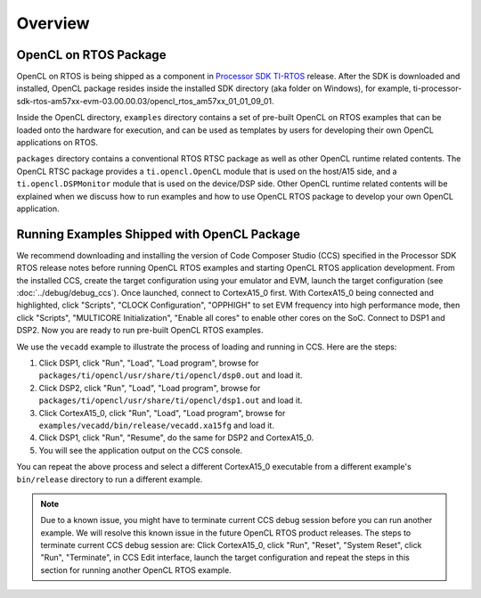 ******************************************************
Overview
******************************************************

OpenCL on RTOS Package
=============================================
OpenCL on RTOS is being shipped as a component in `Processor SDK TI-RTOS`_
release.  After the SDK is downloaded and installed, OpenCL package resides
inside the installed SDK directory (aka folder on Windows), for example,
ti-processor-sdk-rtos-am57xx-evm-03.00.00.03/opencl_rtos_am57xx_01_01_09_01.

Inside the OpenCL directory, ``examples`` directory contains a set of pre-built
OpenCL on RTOS examples that can be loaded onto the hardware for execution,
and can be used as templates by users for developing their own OpenCL
applications on RTOS.

``packages`` directory contains a conventional RTOS RTSC package as well as
other OpenCL runtime related contents.  The OpenCL RTSC package provides a
``ti.opencl.OpenCL`` module that is used on the host/A15 side, and a
``ti.opencl.DSPMonitor`` module that is used on the device/DSP side.  Other
OpenCL runtime related contents will be explained when we discuss how to run
examples and how to use OpenCL RTOS package to develop your own OpenCL
application.

.. _Processor SDK TI-RTOS: http://www.ti.com/tool/ti-rtos-proc


Running Examples Shipped with OpenCL Package
=============================================
We recommend downloading and installing the version of Code Composer Studio (CCS) specified in the Processor SDK RTOS release notes 
before running OpenCL RTOS examples and starting OpenCL RTOS application
development.  From the installed CCS, create the target configuration using
your emulator and EVM, launch the target configuration (see
:doc:`../debug/debug_ccs`).  Once launched, connect to CortexA15_0 first.
With CortexA15_0 being connected and highlighted, click "Scripts", "CLOCK
Configuration", "OPPHIGH" to set EVM frequency into high performance mode,
then click "Scripts", "MULTICORE Initialization", "Enable all cores" to
enable other cores on the SoC.  Connect to DSP1 and DSP2.  Now you are ready
to run pre-built OpenCL RTOS examples.

We use the ``vecadd`` example to illustrate the process of loading and running
in CCS.  Here are the steps:

1. Click DSP1, click "Run", "Load", "Load program", browse for
   ``packages/ti/opencl/usr/share/ti/opencl/dsp0.out`` and load it.
2. Click DSP2, click "Run", "Load", "Load program", browse for
   ``packages/ti/opencl/usr/share/ti/opencl/dsp1.out`` and load it.
3. Click CortexA15_0, click "Run", "Load", "Load program", browse for
   ``examples/vecadd/bin/release/vecadd.xa15fg`` and load it.
4. Click DSP1, click "Run", "Resume", do the same for DSP2 and CortexA15_0.
5. You will see the application output on the CCS console.

You can repeat the above process and select a different CortexA15_0 executable
from a different example's ``bin/release`` directory to run a different
example.

.. Note::
  Due to a known issue, you might have to terminate current
  CCS debug session before you can run another example.  We will resolve this
  known issue in the future OpenCL RTOS product releases.  The steps to
  terminate current CCS debug session are: Click CortexA15_0, click "Run",
  "Reset", "System Reset", click "Run", "Terminate", in CCS Edit interface,
  launch the target configuration and repeat the steps in this section for
  running another OpenCL RTOS example.
